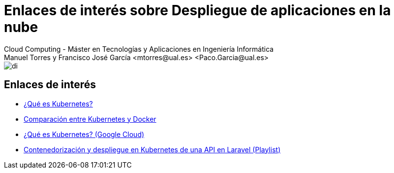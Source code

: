////
NO CAMBIAR!!
Codificación, idioma, tabla de contenidos, tipo de documento
////
:encoding: utf-8
:lang: es
:doctype: book
:linkattrs:

////
Nombre y título del trabajo
////
# Enlaces de interés sobre Despliegue de aplicaciones en la nube
Cloud Computing - Máster en Tecnologías y Aplicaciones en Ingeniería Informática
Manuel Torres y Francisco José García <mtorres@ual.es> <Paco.Garcia@ual.es>


image::images/di.png[]

## Enlaces de interés

* link:https://kubernetes.io/es/docs/concepts/overview/what-is-kubernetes/[¿Qué es Kubernetes?]
* link:https://www.atlassian.com/es/microservices/microservices-architecture/kubernetes-vs-docker[Comparación entre Kubernetes y Docker]
* link:https://cloud.google.com/learn/what-is-kubernetes?hl=es[¿Qué es Kubernetes? (Google Cloud)]
* link:https://www.youtube.com/playlist?list=PLoS04oY1FHPNdxLM1PM5_FqhwZqyD_AMQ[Contenedorización y despliegue en Kubernetes de una API en Laravel (Playlist)]
